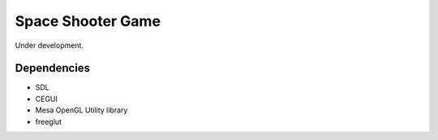 Space Shooter Game
==================

Under development.

Dependencies
------------

- SDL
- CEGUI
- Mesa OpenGL Utility library
- freeglut
